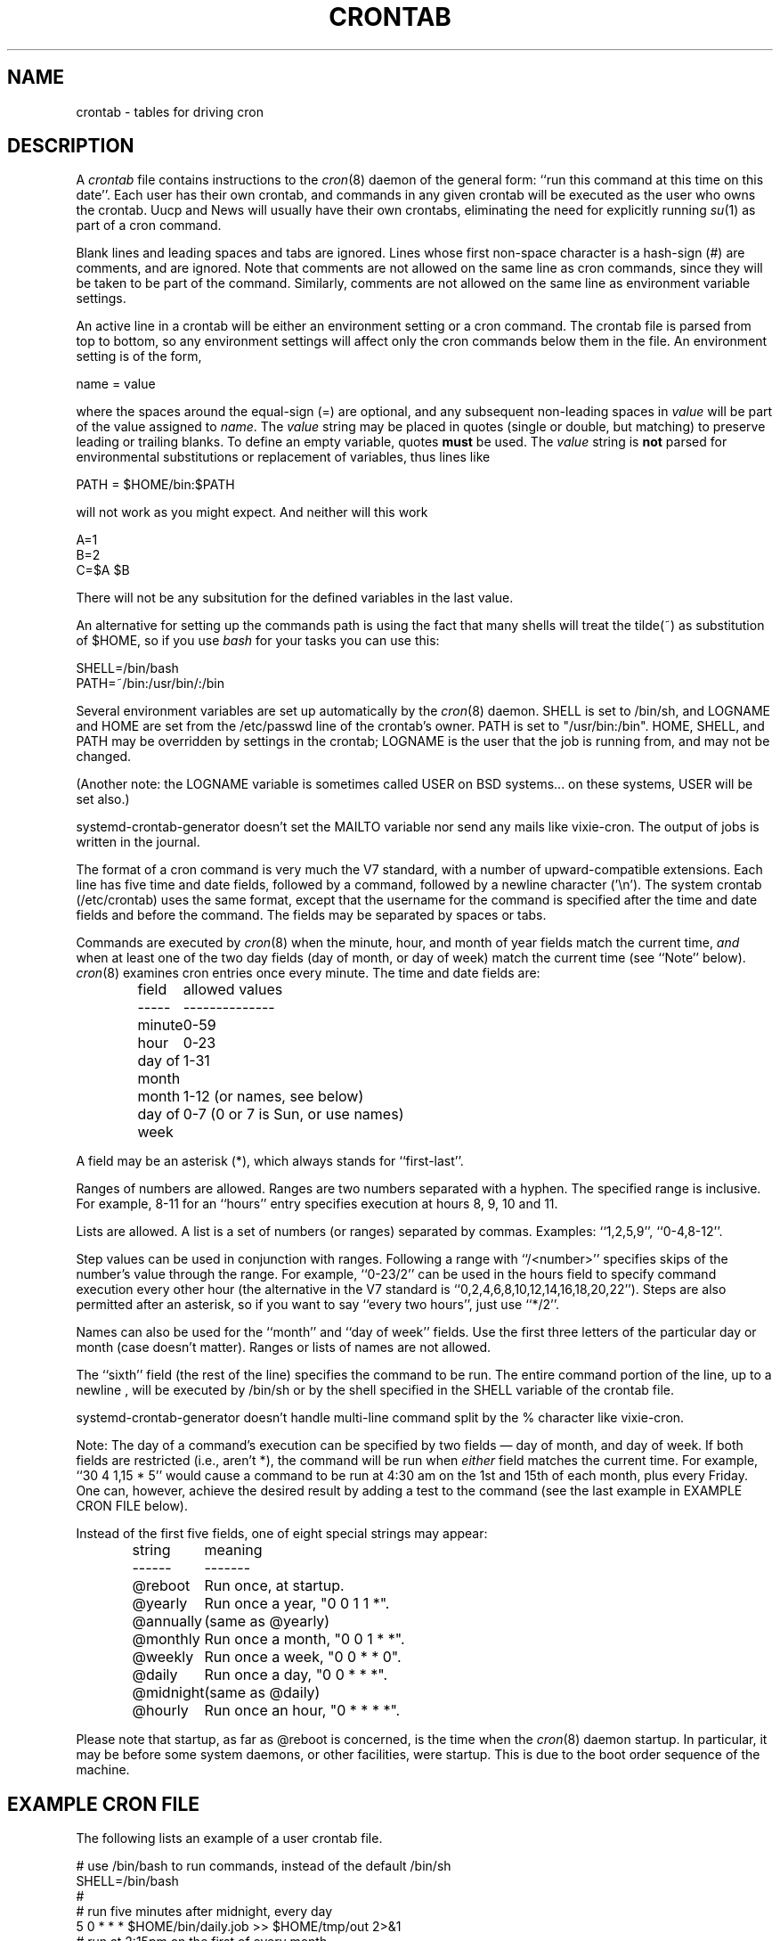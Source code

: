 .\"/* Copyright 1988,1990,1993,1994 by Paul Vixie
.\" * All rights reserved
.\" *
.\" * Distribute freely, except: don't remove my name from the source or
.\" * documentation (don't take credit for my work), mark your changes (don't
.\" * get me blamed for your possible bugs), don't alter or remove this
.\" * notice.  May be sold if buildable source is provided to buyer.  No
.\" * warrantee of any kind, express or implied, is included with this
.\" * software; use at your own risk, responsibility for damages (if any) to
.\" * anyone resulting from the use of this software rests entirely with the
.\" * user.
.\" *
.\" * Send bug reports, bug fixes, enhancements, requests, flames, etc., and
.\" * I'll try to keep a version up to date.  I can be reached as follows:
.\" * Paul Vixie          <paul@vix.com>          uunet!decwrl!vixie!paul
.\" */
.\"
.\" $Id: crontab.5,v 2.4 1994/01/15 20:43:43 vixie Exp $
.\"
.TH CRONTAB 5 "03 July 2014"
.UC 4
.SH NAME
crontab \- tables for driving cron
.SH DESCRIPTION
A
.I crontab
file contains instructions to the
.IR cron (8)
daemon of the general form: ``run this command at this time on this date''.
Each user has their own crontab, and commands in any given crontab will be
executed as the user who owns the crontab.  Uucp and News will usually have
their own crontabs, eliminating the need for explicitly running
.IR su (1)
as part of a cron command.
.PP
Blank lines and leading spaces and tabs are ignored.  Lines whose first
non-space character is a hash-sign (#) are comments, and are ignored.
Note that comments are not allowed on the same line as cron commands, since
they will be taken to be part of the command.  Similarly, comments are not
allowed on the same line as environment variable settings.
.PP
An active line in a crontab will be either an environment setting or a cron
command.  The crontab file is parsed from top to bottom, so any environment
settings will affect only the cron commands below them in the file.
An environment setting is of the form,
.PP
    name = value
.PP
where the spaces around the equal-sign (=) are optional, and any subsequent
non-leading spaces in
.I value
will be part of the value assigned to
.IR name .
The
.I value
string may be placed in quotes (single or double, but matching) to preserve
leading or trailing blanks. To define an empty variable, quotes
.B must
be used. The
.I value
string is
.B not
parsed for environmental substitutions or replacement of variables, thus lines
like
.PP
    PATH = $HOME/bin:$PATH
.PP
will not work as you might expect. And neither will this work
.PP
    A=1
    B=2
    C=$A $B
.PP
There will not be any subsitution for the defined variables in the
last value.
.PP
An alternative for setting up the commands path is using the fact that
many shells will treat the tilde(~) as substitution of $HOME, so if you use
.I bash
for your tasks you can use this:
.PP
     SHELL=/bin/bash
     PATH=~/bin:/usr/bin/:/bin
.PP
Several environment variables are set up automatically by the
.IR cron (8)
daemon.
SHELL is set to /bin/sh, and LOGNAME and HOME are set from the /etc/passwd
line of the crontab's owner. PATH is set to "/usr/bin:/bin".
HOME, SHELL, and PATH may be overridden by settings in the crontab;
LOGNAME is the user that the job is running from, and may not be changed.
.PP
(Another note: the LOGNAME variable is sometimes called USER on BSD systems...
on these systems, USER will be set also.)
.PP
systemd-crontab-generator doesn't set the MAILTO variable nor send
any mails like vixie-cron. The output of jobs is written in the journal.
.\"In addition to LOGNAME, HOME, and SHELL,
.\".IR cron (8)
.\"will look at MAILTO if it has any reason to send mail as a result of running
.\"commands in ``this'' crontab.  If MAILTO is defined (and non-empty), mail is
.\"sent to the user so named.  MAILTO may also be used to direct mail to multiple
.\"recipients by separating recipient users with a comma. If MAILTO is defined
.\"but empty (MAILTO=""), no mail will be sent.  Otherwise mail is sent to the
.\"owner of the crontab.
.\".PP
.\"On the Debian GNU/Linux system, cron supports the
.\".B pam_env
.\"module, and loads the environment specified by
.\".IR /etc/environment
.\"and
.\".IR /etc/security/pam_env.conf .
.\"It also reads locale information from
.\".IR /etc/default/locale .
.\"However, the PAM settings do
.\".B NOT
.\"override the settings described above nor any settings in the
.\".I crontab
.\"file itself. Note in particular that if you want a PATH other than
.\" "/usr/bin:/bin", you will need to set it in the crontab file.
.\".PP
.\"By default, cron will send mail using the mail "Content-Type:" header of
.\" "text/plain" with the "charset=" parameter set to the charmap / codeset of the
.\"locale in which
.\".IR crond (8)
.\"is started up - ie. either the default system locale, if no LC_* environment
.\"variables are set, or the locale specified by the LC_* environment variables
.\"( see
.\".IR locale (7) ).
.\"You can use different character encodings for mailed cron job output by
.\"setting the CONTENT_TYPE and CONTENT_TRANSFER_ENCODING variables in crontabs,
.\"to the correct values of the mail headers of those names.
.PP
The format of a cron command is very much the V7 standard, with a number of
upward-compatible extensions.  Each line has five time and date fields,
followed by a command, followed by a newline character ('\\n').
The system crontab (/etc/crontab) uses the same format, except that
the username for the command is specified after the time and
date fields and before the command. The fields may be separated
by spaces or tabs.
.PP
Commands are executed by
.IR cron (8)
when the minute, hour, and month of year fields match the current time,
.I and
when at least one of the two day fields (day of month, or day of week)
match the current time (see ``Note'' below).
.IR cron (8)
examines cron entries once every minute.
The time and date fields are:
.IP
.ta 1.5i
field	allowed values
.br
-----	--------------
.br
minute	0-59
.br
hour	0-23
.br
day of month	1-31
.br
month	1-12 (or names, see below)
.br
day of week	0-7 (0 or 7 is Sun, or use names)
.br
.PP
A field may be an asterisk (*), which always stands for ``first\-last''.
.PP
Ranges of numbers are allowed.  Ranges are two numbers separated
with a hyphen.  The specified range is inclusive.  For example,
8-11 for an ``hours'' entry specifies execution at hours 8, 9, 10
and 11.
.PP
Lists are allowed.  A list is a set of numbers (or ranges)
separated by commas.  Examples: ``1,2,5,9'', ``0-4,8-12''.
.PP
Step values can be used in conjunction with ranges.  Following
a range with ``/<number>'' specifies skips of the number's value
through the range.  For example, ``0-23/2'' can be used in the hours
field to specify command execution every other hour (the alternative
in the V7 standard is ``0,2,4,6,8,10,12,14,16,18,20,22'').  Steps are
also permitted after an asterisk, so if you want to say ``every two
hours'', just use ``*/2''.
.PP
Names can also be used for the ``month'' and ``day of week''
fields.  Use the first three letters of the particular
day or month (case doesn't matter).  Ranges or
lists of names are not allowed.
.PP
The ``sixth'' field (the rest of the line) specifies the command to be
run.
The entire command portion of the line, up to a newline
.\" or % character
, will be executed by /bin/sh or by the shell
specified in the SHELL variable of the crontab file.
.\"Percent-signs (%) in the command, unless escaped with backslash
.\"(\\), will be changed into newline characters, and all data
.\"after the first % will be sent to the command as standard
.\"input. There is no way to split a single command line onto multiple
.\"lines, like the shell's trailing "\\".
.PP
systemd-crontab-generator doesn't handle multi-line command split by
the % character like vixie-cron.
.PP
Note: The day of a command's execution can be specified by two
fields \(em day of month, and day of week.  If both fields are
restricted (i.e., aren't *), the command will be run when
.I either
field matches the current time.  For example,
.br
``30 4 1,15 * 5''
would cause a command to be run at 4:30 am on the 1st and 15th of each
month, plus every Friday. One can, however, achieve the desired result
by adding a test to the command (see the last example in EXAMPLE CRON FILE
below).
.PP
Instead of the first five fields, one of eight special strings may appear:
.IP
.ta 1.5i
string	meaning
.br
------	-------
.br
@reboot	Run once, at startup.
.br
@yearly	Run once a year, "0 0 1 1 *".
.br
@annually	(same as @yearly)
.br
@monthly	Run once a month, "0 0 1 * *".
.br
@weekly	Run once a week, "0 0 * * 0".
.br
@daily	Run once a day, "0 0 * * *".
.br
@midnight	(same as @daily)
.br
@hourly	Run once an hour, "0 * * * *".
.br
.PP
Please note that startup, as far as @reboot is concerned, is the time when
the
.IR cron (8)
daemon startup.  In particular, it may be before some system daemons,
or other facilities, were startup.  This is due to the boot order
sequence of the machine.

.SH EXAMPLE CRON FILE

The following lists an example of a user crontab file.

.nf

# use /bin/bash to run commands, instead of the default /bin/sh
SHELL=/bin/bash
.\" # mail any output to `paul', no matter whose crontab this is
.\" MAILTO=paul
#
# run five minutes after midnight, every day
5 0 * * *       $HOME/bin/daily.job >> $HOME/tmp/out 2>&1
# run at 2:15pm on the first of every month
.\" -- output mailed to paul
15 14 1 * *     $HOME/bin/monthly
.\"# run at 10 pm on weekdays, annoy Joe
.\"0 22 * * 1-5    mail \-s "It's 10pm" joe%Joe,%%Where are your kids?%
23 0-23/2 * * * echo "run 23 minutes after midn, 2am, 4am ..., everyday"
5 4 * * sun     echo "run at 5 after 4 every sunday"
# Run on every second Saturday of the month
0 4 8-14 * *    test $(date +\\%u) \-eq 6 && echo "2nd Saturday"
.fi
.SH EXAMPLE SYSTEM CRON FILE

The following lists the content of a regular system-wide crontab file. Unlinke a
user's crontab, this file has the username field, as used by /etc/crontab.

.nf
# /etc/crontab: system-wide crontab
# Unlike any other crontab you don't have to run the `crontab'
# command to install the new version when you edit this file
# and files in /etc/cron.d. These files also have username fields,
# that none of the other crontabs do.

SHELL=/bin/sh
PATH=/usr/local/sbin:/usr/local/bin:/sbin:/bin:/usr/sbin:/usr/bin

# m h dom mon dow user	command
17 * * * *  root  cd / && run-parts \-\-report /etc/cron.hourly
25 6 * * *  root  test \-x /usr/sbin/anacron || ( cd / && run-parts \-\-report /etc/cron.daily )
47 6 * * 7  root  test \-x /usr/sbin/anacron || ( cd / && run-parts \-\-report /etc/cron.weekly )
52 6 1 * *  root  test \-x /usr/sbin/anacron || ( cd / && run-parts \-\-report /etc/cron.monthly )
#
.fi
.SH SEE ALSO
cron(8), crontab(1)
.SH EXTENSIONS
When specifying day of week, both day 0 and day 7 will be considered Sunday.
BSD and AT&T seem to disagree about this.
.PP
Lists and ranges are allowed to co-exist in the same field.  "1-3,7-9" would
be rejected by AT&T or BSD cron -- they want to see "1-3" or "7,8,9" ONLY.
.PP
Ranges can include "steps", so "1-9/2" is the same as "1,3,5,7,9".
.PP
Months or days of the week can be specified by name.
.PP
Environment variables can be set in the crontab.  In BSD or AT&T, the
environment handed to child processes is basically the one from /etc/rc.
.PP
.\"Command output is mailed to the crontab owner (BSD can't do this), can be
.\"mailed to a person other than the crontab owner (SysV can't do this), or the
.\"feature can be turned off and no mail will be sent at all (SysV can't do this
.\"either).
.\".PP
All of the `@' commands that can appear in place of the first five fields
are extensions.
.SH LIMITATIONS
The
.I cron
daemon runs with a defined timezone. It currently does not support
per-user timezones. All the tasks: system's and user's will be run based on the
configured timezone. Even if a user specifies the
.I TZ
environment variable in his
.I crontab
this will affect only the commands executed in the crontab, not the execution
of the crontab tasks themselves.

The
.I crontab
syntax does not make it possible to define all possible periods one could
image off. For example, it is not straightforward to define the last
weekday of a month. If a task needs to be run in a specific period of time
that cannot be defined in the
.I crontab
syntaxs the best approach would be to have the program itself check the
date and time information and continue execution only if the period
matches the desired one.

If the program itself cannot do the checks then a wrapper script would be
required. Useful tools that could be used for date analysis are
.I ncal
or
.I calendar
For example, to run a program the last Saturday of every month you could use
the following wrapper code:

.nf
0 4 * * Sat   [ "$(date +\\%e)" = "`ncal | grep $(date +\\%a | sed  \-e 's/.$//') | sed \-e 's/^.*\\s\\([0-9]\\+\\)\\s*$/\\1/'`" ] && echo "Last Saturday" && program_to_run
.fi

.B systemd-crontab-generator
doesn't support these
.B vixie-cron
features:
.TP
*
sending emails with job output, the output is written to systemd journal
.TP
*
multi-line jobs separated by the '%' character
.TP
*
vixie-cron requires that each entry in a crontab end in a newline character. If the
last entry in a crontab is missing a newline (ie, terminated by EOF), vixie-cron will
consider the crontab (at least partially) broken.
.br
systemd-crontab-generator considers this crontab as valid

.\".SH DIAGNOSTICS

.SH AUTHOR
Paul Vixie <paul@vix.com> is the author of
.I cron
and original creator of this manual page. This page has also been modified for
Debian by Steve Greenland, Javier Fernandez-Sanguino and Christian Kastner.

